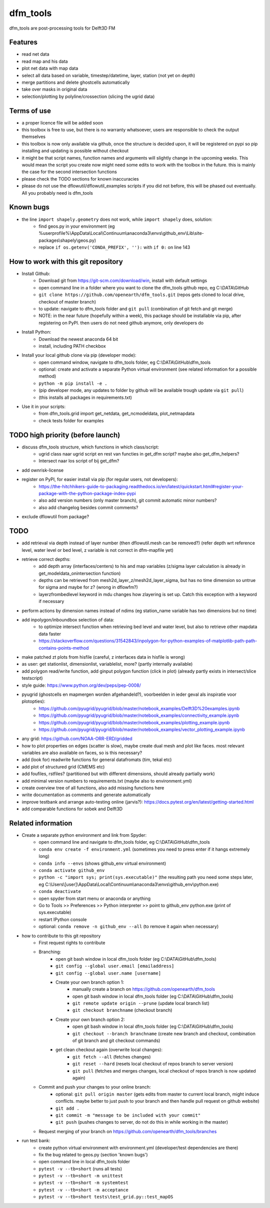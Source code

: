 =========
dfm_tools
=========

dfm_tools are post-processing tools for Delft3D FM


Features
--------
- read net data
- read map and his data
- plot net data with map data
- select all data based on variable, timestep/datetime, layer, station (not yet on depth)
- merge partitions and delete ghostcells automatically
- take over masks in original data
- selection/plotting by polyline/crossection (slicing the ugrid data)

Terms of use
--------
- a proper licence file will be added soon
- this toolbox is free to use, but there is no warranty whatsoever, users are responsible to check the output themselves
- this toolbox is now only available via github, once the structure is decided upon, it will be registered on pypi so pip installing and updating is possible without checkout
- it might be that script names, function names and arguments will slightly change in the upcoming weeks. This would mean the script you create now might need some edits to work with the toolbox in the future. this is mainly the case for the second intersection functions
- please check the TODO sections for known inaccuracies
- please do not use the dflowutil/dflowutil_examples scripts if you did not before, this will be phased out eventually. All you probably need is dfm_tools

Known bugs
--------
- the line ``import shapely.geometry`` does not work, while ``import shapely`` does, solution:
	- find geos.py in your environment (eg %userprofile%\\AppData\\Local\\Continuum\\anaconda3\\envs\\github_env\\Lib\\site-packages\\shapely\\geos.py)
	- replace ``if os.getenv('CONDA_PREFIX', ''):`` with ``if 0:`` on line 143
	
How to work with this git repository
--------
- Install Github:
	- Download git from https://git-scm.com/download/win, install with default settings
	- open command line in a folder where you want to clone the dfm_tools github repo, eg C:\\DATA\\GitHub
	- ``git clone https://github.com/openearth/dfm_tools.git`` (repos gets cloned to local drive, checkout of master branch)
	- to update: navigate to dfm_tools folder and ``git pull`` (combination of git fetch and git merge)
	- NOTE: in the near future (hopefully within a week), this package should be installable via pip, after registering on PyPI. then users do not need github anymore, only developers do

- Install Python:
	- Download the newest anaconda 64 bit
	- install, including PATH checkbox

- Install your local github clone via pip (developer mode):
	- open command window, navigate to dfm_tools folder, eg C:\\DATA\\GitHub\\dfm_tools
	- optional: create and activate a separate Python virtual environment (see related information for a possible method)
	- ``python -m pip install -e .``
	- (pip developer mode, any updates to folder by github will be available trough update via ``git pull``)
	- (this installs all packages in requirements.txt)

- Use it in your scripts:
	- from dfm_tools.grid import get_netdata, get_ncmodeldata, plot_netmapdata
	- check tests folder for examples

TODO high priority (before launch)
--------
- discuss dfm_tools structure, which functions in which class/script:
	- ugrid class naar ugrid script en rest van functies in get_dfm script? maybe also get_dfm_helpers?
	- Intersect naar los script of bij get_dfm?
- add ownrisk-license
- register on PyPI, for easier install via pip (for regular users, not developers):
	- https://the-hitchhikers-guide-to-packaging.readthedocs.io/en/latest/quickstart.html#register-your-package-with-the-python-package-index-pypi 
	- also add version numbers (only master branch), git commit automatic minor numbers?
	- also add changelog besides commit comments?
- exclude dflowutil from package?

TODO
--------
- add retrieval via depth instead of layer number (then dflowutil.mesh can be removed?) (refer depth wrt reference level, water level or bed level, z variable is not correct in dfm-mapfile yet)
- retrieve correct depths:
	- add depth array (interfaces/centers) to his and map variables (z/sigma layer calculation is already in get_modeldata_onintersection function)
	- depths can be retrieved from mesh2d_layer_z/mesh2d_layer_sigma, but has no time dimension so untrue for sigma and maybe for z? (wrong in dflowfm?)
	- layerzfrombedlevel keyword in mdu changes how zlayering is set up. Catch this exception with a keyword if necessary
- perform actions by dimension names instead of ndims (eg station_name variable has two dimensions but no time)
- add inpolygon/inboundbox selection of data:
	- to optimize intersect function when retrieving bed level and water level, but also to retrieve other mapdata data faster
	- https://stackoverflow.com/questions/31542843/inpolygon-for-python-examples-of-matplotlib-path-path-contains-points-method
- make patched zt plots from hisfile (careful, z interfaces data in hisfile is wrong)
- as user: get stationlist, dimensionlist, variablelist, more? (partly internally available)
- add polygon read/write function, add ginput polygon function (click in plot) (already partly exists in intersect/slice testscript)
- style guide: https://www.python.org/dev/peps/pep-0008/
- pyugrid (ghostcells en mapmergen worden afgehandeld?), voorbeelden in ieder geval als inspiratie voor plotopties):
	- https://github.com/pyugrid/pyugrid/blob/master/notebook_examples/Delft3D%20examples.ipynb
	- https://github.com/pyugrid/pyugrid/blob/master/notebook_examples/connectivity_example.ipynb
	- https://github.com/pyugrid/pyugrid/blob/master/notebook_examples/plotting_example.ipynb
	- https://github.com/pyugrid/pyugrid/blob/master/notebook_examples/vector_plotting_example.ipynb
- any grid: https://github.com/NOAA-ORR-ERD/gridded
- how to plot properties on edges (scatter is slow), maybe create dual mesh and plot like faces. most relevant variables are also available on faces, so is this necessary?
- add (look for) readwrite functions for general datafromats (tim, tekal etc)
- add plot of structured grid (CMEMS etc)
- add foufiles, rstfiles? (partitioned but with different dimensions, should already partially work)
- add minimal version numbers to requirements.txt (maybe also to environment.yml)
- create overview tree of all functions, also add missing functions here
- write documentation as comments and generate automatically
- improve testbank and arrange auto-testing online (jarvis?): https://docs.pytest.org/en/latest/getting-started.html
- add comparable functions for sobek and Delft3D

Related information
--------
- Create a separate python environment and link from Spyder:
	- open command line and navigate to dfm_tools folder, eg C:\\DATA\\GitHub\\dfm_tools
	- ``conda env create -f environment.yml`` (sometimes you need to press enter if it hangs extremely long)
	- ``conda info --envs`` (shows github_env virtual environment)
	- ``conda activate github_env``
	- ``python -c "import sys; print(sys.executable)"`` (the resulting path you need some steps later, eg C:\\Users\\[user]\\AppData\\Local\\Continuum\\anaconda3\\envs\\github_env\\python.exe)
	- ``conda deactivate``
	- open spyder from start menu or anaconda or anything
	- Go to Tools >> Preferences >> Python interpreter >> point to github_env python.exe (print of sys.executable)
	- restart IPython console
	- optional: ``conda remove -n github_env --all`` (to remove it again when necessary)
- how to contribute to this git repository
	- First request rights to contribute
	- Branching:
		- open git bash window in local dfm_tools folder (eg C:\\DATA\\GitHub\\dfm_tools)
		- ``git config --global user.email [emailaddress]``
		- ``git config --global user.name [username]``
		- Create your own branch option 1:
			- manually create a branch on https://github.com/openearth/dfm_tools
			- open git bash window in local dfm_tools folder (eg C:\\DATA\\GitHub\\dfm_tools)
			- ``git remote update origin --prune`` (update local branch list)
			- ``git checkout branchname`` (checkout branch)
		- Create your own branch option 2:
			- open git bash window in local dfm_tools folder (eg C:\\DATA\\GitHub\\dfm_tools)
			- ``git checkout --branch branchname`` (create new branch and checkout, combination of git branch and git checkout commands)
		- get clean checkout again (overwrite local changes):
			- ``git fetch --all`` (fetches changes)
			- ``git reset --hard`` (resets local checkout of repos branch to server version)
			- ``git pull`` (fetches and merges changes, local checkout of repos branch is now updated again)

	- Commit and push your changes to your online branch:
		- optional: ``git pull origin master`` (gets edits from master to current local branch, might induce conflicts. maybe better to just push to your branch and then handle pull request on github website)
		- ``git add .``
		- ``git commit -m "message to be included with your commit"``
		- ``git push`` (pushes changes to server, do not do this in while working in the master)
	- Request merging of your branch on https://github.com/openearth/dfm_tools/branches
- run test bank:
	- create python virtual environment with environment.yml (developer/test dependencies are there)
	- fix the bug related to geos.py (section 'known bugs')
	- open command line in local dfm_tools folder
	- ``pytest -v --tb=short`` (runs all tests)
	- ``pytest -v --tb=short -m unittest``
	- ``pytest -v --tb=short -m systemtest``
	- ``pytest -v --tb=short -m acceptance``
	- ``pytest -v --tb=short tests\test_grid.py::test_mapOS``
